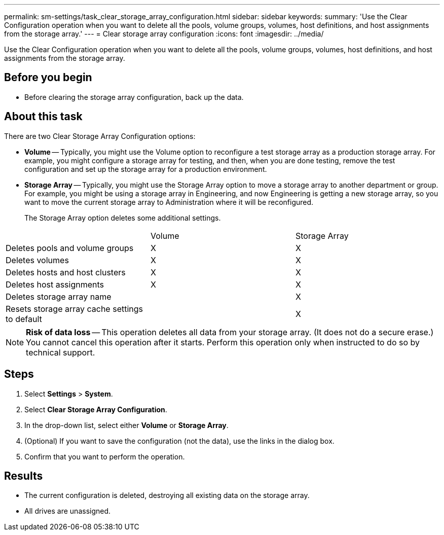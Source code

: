 ---
permalink: sm-settings/task_clear_storage_array_configuration.html
sidebar: sidebar
keywords: 
summary: 'Use the Clear Configuration operation when you want to delete all the pools, volume groups, volumes, host definitions, and host assignments from the storage array.'
---
= Clear storage array configuration
:icons: font
:imagesdir: ../media/

[.lead]
Use the Clear Configuration operation when you want to delete all the pools, volume groups, volumes, host definitions, and host assignments from the storage array.

== Before you begin

* Before clearing the storage array configuration, back up the data.

== About this task

There are two Clear Storage Array Configuration options:

* *Volume* -- Typically, you might use the Volume option to reconfigure a test storage array as a production storage array. For example, you might configure a storage array for testing, and then, when you are done testing, remove the test configuration and set up the storage array for a production environment.
* *Storage Array* -- Typically, you might use the Storage Array option to move a storage array to another department or group. For example, you might be using a storage array in Engineering, and now Engineering is getting a new storage array, so you want to move the current storage array to Administration where it will be reconfigured.
+
The Storage Array option deletes some additional settings.

|===
|  | Volume| Storage Array
a|
Deletes pools and volume groups
a|
X
a|
X
a|
Deletes volumes
a|
X
a|
X
a|
Deletes hosts and host clusters
a|
X
a|
X
a|
Deletes host assignments
a|
X
a|
X
a|
Deletes storage array name
a|
 
a|
X
a|
Resets storage array cache settings to default
a|
 
a|
X
|===

[NOTE]
====
*Risk of data loss* -- This operation deletes all data from your storage array. (It does not do a secure erase.) You cannot cancel this operation after it starts. Perform this operation only when instructed to do so by technical support.
====

== Steps

. Select *Settings* > *System*.
. Select *Clear Storage Array Configuration*.
. In the drop-down list, select either *Volume* or *Storage Array*.
. (Optional) If you want to save the configuration (not the data), use the links in the dialog box.
. Confirm that you want to perform the operation.

== Results

* The current configuration is deleted, destroying all existing data on the storage array.
* All drives are unassigned.
